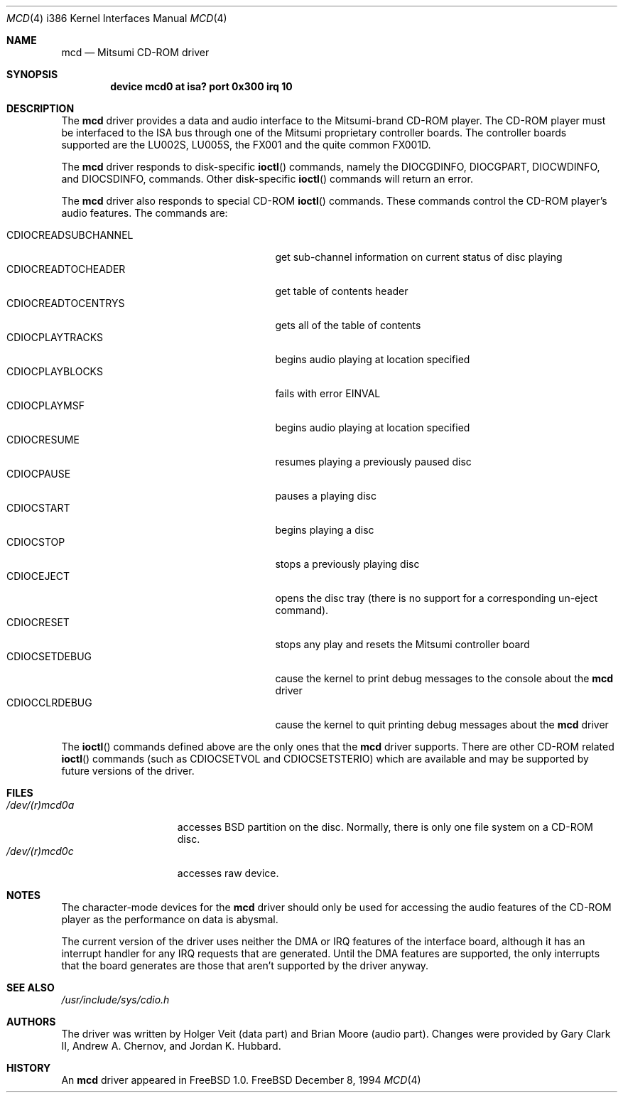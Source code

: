 .\"
.\" Copyright (c) 1994 Keith E. Walker
.\" All rights reserved.
.\"
.\" Redistribution and use in source and binary forms, with or without
.\" modification, are permitted provided that the following conditions
.\" are met:
.\" 1. Redistributions of source code must retain the above copyright
.\"    notice, this list of conditions and the following disclaimer.
.\" 2. Redistributions in binary form must reproduce the above copyright
.\"    notice, this list of conditions and the following disclaimer in the
.\"    documentation and/or other materials provided with the distribution.
.\" 3. The name of the author may not be used to endorse or promote products
.\"    derived from this software withough specific prior written permission
.\"
.\" THIS SOFTWARE IS PROVIDED BY THE AUTHOR ``AS IS'' AND ANY EXPRESS OR
.\" IMPLIED WARRANTIES, INCLUDING, BUT NOT LIMITED TO, THE IMPLIED WARRANTIES
.\" OF MERCHANTABILITY AND FITNESS FOR A PARTICULAR PURPOSE ARE DISCLAIMED.
.\" IN NO EVENT SHALL THE AUTHOR BE LIABLE FOR ANY DIRECT, INDIRECT,
.\" INCIDENTAL, SPECIAL, EXEMPLARY, OR CONSEQUENTIAL DAMAGES (INCLUDING, BUT
.\" NOT LIMITED TO, PROCUREMENT OF SUBSTITUTE GOODS OR SERVICES; LOSS OF USE,
.\" DATA, OR PROFITS; OR BUSINESS INTERRUPTION) HOWEVER CAUSED AND ON ANY
.\" THEORY OF LIABILITY, WHETHER IN CONTRACT, STRICT LIABILITY, OR TORT
.\" (INCLUDING NEGLIGENCE OR OTHERWISE) ARISING IN ANY WAY OUT OF THE USE OF
.\" THIS SOFTWARE, EVEN IF ADVISED OF THE POSSIBILITY OF SUCH DAMAGE.
.\"
.\" $FreeBSD$
.\"
.Dd December 8, 1994
.Dt MCD 4 i386
.Os FreeBSD
.Sh NAME
.Nm mcd
.Nd Mitsumi CD-ROM driver
.Sh SYNOPSIS
.Cd "device mcd0 at isa? port 0x300 irq 10"
.Sh DESCRIPTION
The
.Nm
driver provides a data and audio interface to the Mitsumi-brand CD-ROM
player.
The CD-ROM player must be interfaced to the ISA bus through
one of the Mitsumi proprietary controller boards.
The controller
boards supported are the LU002S, LU005S, the FX001 and the quite
common FX001D.
.Pp
The
.Nm
driver responds to disk-specific
.Fn ioctl
commands, namely the
.Dv DIOCGDINFO ,
.Dv DIOCGPART ,
.Dv DIOCWDINFO ,
and
.Dv DIOCSDINFO ,
commands.
Other disk-specific
.Fn ioctl
commands will return an error.
.Pp
The
.Nm
driver also responds to special CD-ROM
.Fn ioctl
commands.
These commands
control the CD-ROM player's audio features.
The commands are:
.Pp
.Bl -tag -width CDIOCREADSUBCHANNEL -compact -offset indent
.It CDIOCREADSUBCHANNEL
get sub-channel information on current status of disc playing
.It CDIOCREADTOCHEADER
get table of contents header
.It CDIOCREADTOCENTRYS
gets all of the table of contents
.It CDIOCPLAYTRACKS
begins audio playing at location specified
.It CDIOCPLAYBLOCKS
fails with error
.Er EINVAL
.It CDIOCPLAYMSF
begins audio playing at location specified
.It CDIOCRESUME
resumes playing a previously paused disc
.It CDIOCPAUSE
pauses a playing disc
.It CDIOCSTART
begins playing a disc
.It CDIOCSTOP
stops a previously playing disc
.It CDIOCEJECT
opens the disc tray (there is no support for a corresponding un-eject
command).
.It CDIOCRESET
stops any play and resets the Mitsumi controller board
.It CDIOCSETDEBUG
cause the kernel to print debug messages to the console about the
.Nm
driver
.It CDIOCCLRDEBUG
cause the kernel to quit printing debug messages about the
.Nm
driver
.El
.Pp
The
.Fn ioctl
commands defined above are the only ones that the
.Nm
driver supports.
There are other CD-ROM related
.Fn ioctl
commands (such as
.Dv CDIOCSETVOL
and
.Dv CDIOCSETSTERIO )
which are available
and may be supported by future versions of the driver.
.Sh FILES
.Bl -tag -width /dev/(r)mcd0a -compact
.It Pa /dev/(r)mcd0a
accesses BSD partition on the disc.
Normally, there is only
one file system on a CD-ROM disc.
.It Pa /dev/(r)mcd0c
accesses raw device.
.El
.Sh NOTES
The character-mode devices for the
.Nm
driver should only be used for accessing the audio features of the
CD-ROM player as the performance on data is abysmal.
.Pp
The current version of the driver uses neither the DMA or IRQ
features of the interface board, although it has an interrupt handler
for any IRQ requests that are generated.
Until the DMA features are
supported, the only interrupts that the board generates are those that
aren't supported by the driver anyway.
.Sh SEE ALSO
.Pa /usr/include/sys/cdio.h
.Sh AUTHORS
.An -nosplit
The driver was written by
.An Holger Veit
(data part) and
.An Brian Moore
(audio part).
Changes were provided by
.An Gary Clark II ,
.An Andrew A. Chernov ,
and
.An Jordan K. Hubbard .
.Sh HISTORY
An
.Nm
driver appeared in
.Fx 1.0 .
